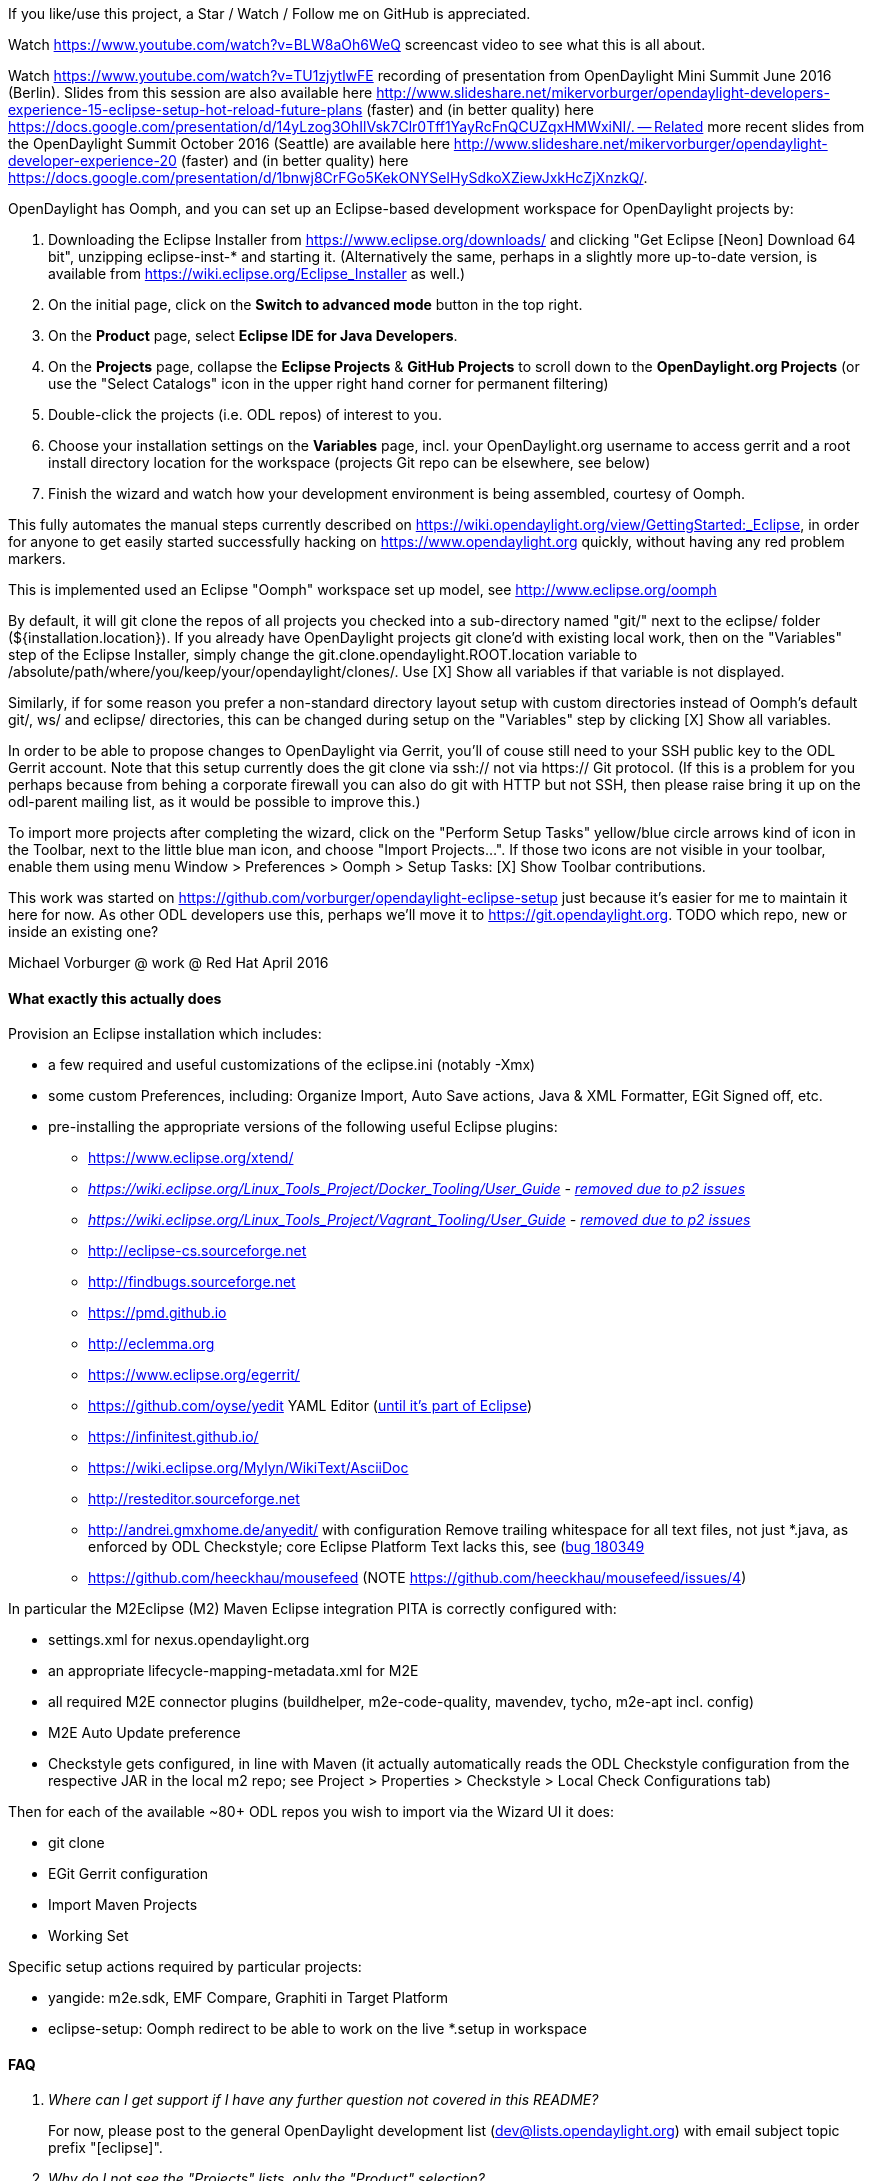 If you like/use this project, a Star / Watch / Follow me on GitHub is appreciated.

Watch https://www.youtube.com/watch?v=BLW8aOh6WeQ  screencast video to see what this is all about.

Watch https://www.youtube.com/watch?v=TU1zjytlwFE  recording of presentation from OpenDaylight Mini Summit June 2016 (Berlin).  Slides from this session are also available here http://www.slideshare.net/mikervorburger/opendaylight-developers-experience-15-eclipse-setup-hot-reload-future-plans (faster) and (in better quality) here https://docs.google.com/presentation/d/14yLzog3OhIlVsk7Clr0Tff1YayRcFnQCUZqxHMWxiNI/. -- Related more recent slides from the OpenDaylight Summit October 2016 (Seattle) are available here http://www.slideshare.net/mikervorburger/opendaylight-developer-experience-20 (faster) and (in better quality) here https://docs.google.com/presentation/d/1bnwj8CrFGo5KekONYSeIHySdkoXZiewJxkHcZjXnzkQ/.

OpenDaylight has Oomph, and you can set up an Eclipse-based development workspace for OpenDaylight projects by:

1. Downloading the Eclipse Installer from https://www.eclipse.org/downloads/ and clicking "Get Eclipse [Neon] Download 64 bit", unzipping eclipse-inst-* and starting it.  (Alternatively the same, perhaps in a slightly more up-to-date version, is available from https://wiki.eclipse.org/Eclipse_Installer as well.)
2. On the initial page, click on the *Switch to advanced mode* button in the top right.
3. On the *Product* page, select *Eclipse IDE for Java Developers*.
4. On the *Projects* page, collapse the *Eclipse Projects* & *GitHub Projects* to scroll down to the *OpenDaylight.org Projects* (or use the "Select Catalogs" icon in the upper right hand corner for permanent filtering)
5. Double-click the projects (i.e. ODL repos) of interest to you.
5. Choose your installation settings on the *Variables* page, incl. your OpenDaylight.org username to access gerrit and a root install directory location for the workspace (projects Git repo can be elsewhere, see below)
6. Finish the wizard and watch how your development environment is being assembled, courtesy of Oomph.

This fully automates the manual steps currently described on
https://wiki.opendaylight.org/view/GettingStarted:_Eclipse, in order for anyone to get easily started successfully hacking on https://www.opendaylight.org quickly, without having any red problem markers.

This is implemented used an Eclipse "Oomph" workspace set up model, see http://www.eclipse.org/oomph

By default, it will git clone the repos of all projects you checked into a sub-directory named "git/" next to the eclipse/ folder (${installation.location}).
If you already have OpenDaylight projects git clone'd with existing local work, then on the "Variables" step of the Eclipse Installer, simply
change the git.clone.opendaylight.ROOT.location variable to /absolute/path/where/you/keep/your/opendaylight/clones/.
Use [X] Show all variables if that variable is not displayed.

Similarly, if for some reason you prefer a non-standard directory layout setup with custom directories instead of Oomph's default git/, ws/ and eclipse/ directories, this can be changed during setup on the "Variables" step by clicking [X] Show all variables.

In order to be able to propose changes to OpenDaylight via Gerrit, you'll of couse still need to your SSH public key to the ODL Gerrit account.  Note that this setup currently does the git clone via ssh:// not via https:// Git protocol.  (If this is a problem for you perhaps because from behing a corporate firewall you can also do git with HTTP but not SSH, then please raise bring it up on the odl-parent mailing list, as it would be possible to improve this.)

To import more projects after completing the wizard, click on the "Perform Setup Tasks" yellow/blue circle arrows kind of icon in the Toolbar, next to the little blue man icon, and choose "Import Projects...".  If those two icons are not visible in your toolbar, enable them using menu Window > Preferences > Oomph > Setup Tasks: [X] Show Toolbar contributions.

This work was started on https://github.com/vorburger/opendaylight-eclipse-setup
just because it's easier for me to maintain it here for now.  As other ODL developers use this,
perhaps we'll move it to https://git.opendaylight.org.
TODO which repo, new or inside an existing one?

Michael Vorburger @ work @ Red Hat
April 2016


==== What exactly this actually does

Provision an Eclipse installation which includes:

* a few required and useful customizations of the eclipse.ini (notably -Xmx)
* some custom Preferences, including: Organize Import, Auto Save actions, Java & XML Formatter, EGit Signed off, etc.
* pre-installing the appropriate versions of the following useful Eclipse plugins:
** https://www.eclipse.org/xtend/
** _https://wiki.eclipse.org/Linux_Tools_Project/Docker_Tooling/User_Guide - https://www.eclipse.org/forums/index.php?t=msg&th=1081849)[removed due to p2 issues]_
** _https://wiki.eclipse.org/Linux_Tools_Project/Vagrant_Tooling/User_Guide - https://www.eclipse.org/forums/index.php?t=msg&th=1081849)[removed due to p2 issues]_
** http://eclipse-cs.sourceforge.net
** http://findbugs.sourceforge.net
** https://pmd.github.io
** http://eclemma.org
** https://www.eclipse.org/egerrit/
** https://github.com/oyse/yedit  YAML Editor (https://bugs.eclipse.org/bugs/show_bug.cgi?id=491050[until it's part of Eclipse])
** https://infinitest.github.io/
** https://wiki.eclipse.org/Mylyn/WikiText/AsciiDoc
** http://resteditor.sourceforge.net
** http://andrei.gmxhome.de/anyedit/  with configuration Remove trailing whitespace for all text files, not just *.java, as enforced by ODL Checkstyle; core Eclipse Platform Text lacks this, see (https://bugs.eclipse.org/bugs/show_bug.cgi?id=180349)[bug 180349]
** https://github.com/heeckhau/mousefeed (NOTE https://github.com/heeckhau/mousefeed/issues/4)

In particular the M2Eclipse (M2) Maven Eclipse integration PITA is correctly configured with:

* settings.xml for nexus.opendaylight.org
* an appropriate lifecycle-mapping-metadata.xml for M2E
* all required M2E connector plugins (buildhelper, m2e-code-quality, mavendev, tycho, m2e-apt incl. config)
* M2E Auto Update preference
* Checkstyle gets configured, in line with Maven (it actually automatically reads the ODL Checkstyle configuration from the respective JAR in the local m2 repo; see Project > Properties > Checkstyle > Local Check Configurations tab)

Then for each of the available ~80+ ODL repos you wish to import via the Wizard UI it does:

* git clone
* EGit Gerrit configuration
* Import Maven Projects
* Working Set

Specific setup actions required by particular projects:

* yangide: m2e.sdk, EMF Compare, Graphiti in Target Platform
* eclipse-setup: Oomph redirect to be able to work on the live *.setup in workspace


==== FAQ

[qanda]
Where can I get support if I have any further question not covered in this README?::
  For now, please post to the general OpenDaylight development list (dev@lists.opendaylight.org) with email subject topic prefix "[eclipse]".

Why do I not see the "Projects" lists, only the "Product" selection?::
  Switch the Advanced Mode, and Click Next; watch https://youtu.be/BLW8aOh6WeQ?t=1m42s

Why do I not see OpenDaylight.org in the Projects lists, only the Eclipse & GitHub Projects?::
  Use the "Select Catalogs" icon in the upper right hand corner, OpenDaylight may be filtered.

Why do I get "... Cannot access opendaylight-snapshot (https://nexus.opendaylight.org/content/repositories/opendaylight.snapshot/) in offline mode ..." ?::
  Since the menu Window > Preferences > Maven > Offline was enabled by default (which was done to save you constant daily re-downloads of hundreds of the very latest bleeding edge ODL SNAPSHOTS JARs), you'll have to right-click projects to do Maven > Update Projects (Alt-F5) for an explicit one-time uncheck Offline and Update Dependencies.  (Alternatively, you could also do a CLI mvn build to get the JARs, but you don't have to and can let Eclipse M2E do it, via  Update Projects.)

Why do I still see red compilation errors for YANG generated code that could not be found, even though I did `mvn -Pq clean generate-sources` on the CLI?::
  Since the introduction of the `target-ide/` folder to completely separate the CLI and the Eclipse IDE build (required because the two would step onto each others feet, look JARs, etc. so better to keep them separate), when you do e.g. a `mvn -Pq clean generate-sources` (the `-Pq` is for the "quick" profile and skips a bunch of things to make your local build faster) it will generate code in `target/generated-sources`, but Eclipse will look in `target-ide/generated-sources`. Use `mvn -Pq,ide clean generate-sources` to activate the Maven "ide" profile to generate code into `target-ide/` instead of `target/`.

Why do I still see red compilation errors for YANG generated code, even though I did `mvn -Pq,ide clean generate-sources` ?::
  Note that you obviously have to do this on the project you want to work on, as well as on any other projects open in the workspace with YANG gen. code which your project you're working with depends on.

What to do when hitting "An internal error occured during: Updating Maven Project" ?::
  These problems typically mean that one of the many Maven plugins used in ODL failed to run in M2E, or they are bugs in M2E (see below for one specific example).  First, it's best is to close all projects in the workspace you don't really need to actively work on. Then first retry a Maven > Update Project, and/or Project > Clean to see if it's reproducible.  If it's one time or only sporadic, then simply ignore such errors, as they are not blocking you (M2E is not perfect).  If they are blocking you, it may be possible for us to de-activate the respective Maven plugin from running in ODL through a "lifecycle mapping". Please open the Error Log view in Eclipse, and copy/paste the details of the respective error (or even just attach an export of your entire Eclipse log) in an email to the mailing list mentioned in the first QA, also specifying which specific ODL projects you saw this in.

What to do when getting installation ERRORS such as "org.eclipse.equinox.p2.transport.ecf code=1002 Unable to read repository at http://..." with "org.apache.http.conn.ConnectTimeoutException: Connect to ... timed out", or the Installer gets "stuck" in the "P2 Director, Adding repository", etc.::
  These are "just" network connection issues which can happen when it's downloading the additional Eclipse plugins that are required. Normally just retrying (by Cancel Operation, Back, Finish again), or waiting and retrying later, fixes all of these. If you have managed to previously have it already successfully install the required Eclipse plugins at least once, then you can often still proceed in the face of such errors simply by clicking the Offline icon on the toolbar, or by un-checking the P2 Director task in the "tasks to be executed and optionally uncheck unwanted tasks" pop-up confirmation dialog.  Also if it ever asks you something like "Can't reach ... use locally cached version?", say Yes.

What to do when getting ERROR: org.eclipse.equinox.p2.director code=10053 Cannot complete the install because one or more required items could not be found.  ERROR: org.eclipse.equinox.p2.director code=0 Missing requirement: artificial_root requires 'net.sf.eclipsecs.feature.group 0.0.0' but it could not be found::
  First see the previous QA just above. Furthermore, this particular error means that it could not download a required Eclipse plugin from its p2 update site (for example the Checkstyle Eclipse plugin).  You can find the exact URLs used in the list of <repository> in the https://github.com/vorburger/opendaylight-eclipse-setup/blob/master/org.opendaylight.projects.setup#L1270[org.opendaylight.projects.setup file] (for example http://eclipse-cs.sf.net/update).  If that's up & reachable for you now, but it may have had a temporary connection issue when you first tried - just retry, a few times. If the errors persists, perhaps you are behind a corporate or university firewall which blocks some access to/download (e.g. from sf.net) ?

How can I do a completely fresh new install?::
  Delete both your ~/.p2 and existing installation directory (where it put the eclipse/ folder), and do NOT check the option to run Offline.

What if I've done all of above and am STILL struggling with the issue shown above related to the Checkstyle (net.sf.eclipsecs) plugin?::
  You may have hit the known HTTPS issue for sourceforge.net hosted p2 update sites, related to different SSL root certificates being included in different versions of OS and JDK; see https://sourceforge.net/p/eclipse-cs/feature-requests/168/ and https://sourceforge.net/p/eclipse-cs/discussion/274377/thread/5147e726/#42c5 and https://sourceforge.net/p/eclipse-cs/discussion/274377/thread/5147e726/#f363 ... So to solve this, you have to either (a) update your OS and/or Java version to very latest available;  (b) switch from Oracle JDK to OpenJDK!  (c) manually tweak your JCE configuration (best of luck).

What does this mean, and how can I fix / work around it: `org.apache.maven.plugin.PluginContainerException: Unable to load the mojo '...' (or one of its required components) from the plugin '...' Caused by: org.codehaus.plexus.component.repository.exception.ComponentLookupException: java.util.NoSuchElementException role: org.apache.maven.plugin.Mojo Caused by: java.util.NoSuchElementException at org.eclipse.sisu.plexus.RealmFilteredBeans$FilteredItr.next(RealmFilteredBeans.java:118)` ?::
  You've hit https://bugs.eclipse.org/bugs/show_bug.cgi?id=496944[an M2E bug (bugs.eclipse.org #496944)].  It's some concurrency issue, and retrying 2-3 times, maybe Eclipse restart, usually makes it go away. Note that this can happen both initially from the Eclipse Installer (Oomph), as well as later during regular coding in the Eclipse IDE. In the case of this happening during the initial setup from Eclipse Installer (Oomph), you retry what it was doing by using the <Back button at the bottom of the wizard to go back to the previous step and do Next> again.  In case this happens during later regular use of the full Eclipse IDE, you just do whatever operation you did causing it again (typically e.g. Maven > Update Project, or Project > Clean if you use that, etc.)

What do do if the Dynamic Working Sets which automatically split projects into *-build and *-code got messed up because you closed & re-opened some projects?::
  Use menu Window > Preferences > Oomph > Dynamic Working Sets > Apply.

What do I have to do if I'm on a corporate/universite campus network behind an HTTP Proxy which limits full internet access?::
  Note that even if you can access remote Eclipse plugin p2 update sites, such as http://eclipse-cs.sf.net, from your Web Browser, the Eclipse Installer and the Eclipse IDE may still not be able to, if it's not aware of your HTTP Proxy.  The easiest is to go use a network without HTTP proxy (e.g. try from home).  Otherwise you can also in the Eclipse Installer, use the "Network Proxy Settings", available as the 2nd icon after the Help icon in the lower left hand corner of all screens of the main wizard steps UI.  In the full Eclipse IDE, once it installed, use menu Window > Preferences > General > Network Connections.

Why doesn't the SonarCube (SonarLint) plugin show the same problems in Eclipse as on the https://sonar.opendaylight.org web UI?::
  It does - IFF you right-click project(s) to "Bind to a SonarCube project" AND then touch a Java file or rebuild the project!

Wouldn't it be better to disable automatic rebuilding?::
  No, because then when switching branches the Java index used for validation and autocompletion would be out-of-date.

Automatic workspace building is slow.::
  There is probably room for improvement, likely more so in Builders of 3rd party plugins than core Eclipse, e.g. yangide, checkstyle etc.  Contributions which performance profile these and help with improvements those projects improve their performance are certainly highly welcome.

Do I still have to do at least `mvn -Pq,ide clean generate-sources` or even a full `mvn -Pq,ide clean install` to make red ink go away after I switch branches?::
  Yes, you do.  See the question above.  (We originally hoped to be able to auto. regen. the Java code in line with changes to YANG e.g. from branch switching, but this does not yet work.)



==== Known open issues causing red in opendaylight Eclipse workspace

Until the Gerrits listed below get merged, you can locally work around these problems by pulling the listed Gerrit changes into your workspace.  You do not need to mvn install, because M2E "workspace resolution" will make the changes immediately effective.

===== Cross projects, affecting all

* The very first time Eclipse opens, you'll have to File > Restart it once.  This is because the automated Preference which Oomph applies so that it uses nexus.opendaylight.org instead of Maven central has only just been configured, and M2E didn't automatically pick it up.

* The "javax.net.ssl.SSLHandshakeException: sun.security.validator.ValidatorException: PKIX path building failed: sun.security.provider.certpath.SunCertPathBuilderException: unable to find valid certification path to requested target" error while fetching url https://nexus.opendaylight.org/content/sites/p2repos/org.opendaylight.yangide/snapshot/content.xml: You have been hit by https://bugs.opendaylight.org/show_bug.cgi?id=5806.  It appears that OpenJDK does not have this problem; it's specific to older versions of Oracle JDK Java 8 < 8u101.  Please upgrade to either OpenJDK (recommended if you are on Linux) or latest Oracle JDK 8u131 or more recent (easier if you are on Windows).  You could also try to import the respective CA cert into your store as described e.g. https://bugs.eclipse.org/bugs/show_bug.cgi?id=492014#c1 and in other places online, if you are up for it.  The only other thing I can do is encourage you to whine about that issue on e.g. the integration-dev@lists.opendaylight.org and/or dev@lists.opendaylight.org mailing lists, and comment and vote for it on that bugzilla issue.

* Checkstyle
** OpenDaylight custom Checkstyle checks from org.opendaylight.yangtools.checkstyle-logging (used e.g. in AAA) cause issues; need to either write a new Eclipse plugin just for that (urgh), or contribute https://sourceforge.net/p/eclipse-cs/feature-requests/159/.
** version of Checkstyle JAR used in Maven and Eclipse plug-in will have to be kept matching (unless https://sourceforge.net/p/eclipse-cs/feature-requests/158/ is ever implemented)




==== Implementation Details for Contributors


===== How to get the sources of the setup model?

There is a entry named "eclipse-setup" in the projects list; that will provision the source code of this into your workspace so that you can contribute to it.

See "To import more projects after completing the wizard (...)" above re. how to import additional projects into your workspace.


===== How to add new entries to the Project List?

To add a new project, just:

1. choose "eclipse-setup" in the Setup Wizard project list (it's a project like any other ODL project)

2. edit generator/projects.txt

3. run ProjectsSetupGenerator.xtend

4. edit org.opendaylight.projects.setup to add the new <project href=".."> printed out by ProjectsSetupGenerator.xtend

5. test importing your new project, as described in "To import more projects.." above.  Note that due to an automated redirect that was set up when you provisioned the "eclipse-setup" project, the *.setup models in your workspace are "live", and Oomph will use those models instead of the remote one - perfect for local testing.

Please note that the projects/*.setup are auto-generated by the generator/src/../ProjectsSetupGenerator.xtend, based on the generator/projects.txt list.

Those  projects/*.setup models should thus never be hand-edited (contrary to the root org.opendaylight.projects.setup); instead fix the template in the ProjectsSetupGenerator
if anything could be improved, and re-run the generator.


===== How to add additional M2E lifecycle mapping?

If needed, add the Repository and the Requirement (Eclipse feature) of the additional new M2E Extension / Connector to the P2 Director in the org.opendaylight.projects.setup.

Then optionally, if applicable, engage a Quick Fix for the red "Plugin execution not covered by lifecycle configuration: (...)" Problem and have it "Mark goal (..) as ignored in eclipse preferences" (NOT in pom.xml)

Now use menu Window > Preferences > Maven > Lifecycle Mappings > Open workspace lifecycle mappings metadata to copy the contents of your entire current latest lifecycle-mapping-metadata.xml file to the clipboard, and paste that into the Content in the Properties of the Resource Creation task for ${workspace.location|uri}/.metadata/.plugins/org.eclipse.m2e.core/lifecycle-mapping-metadata.xml in the org.opendaylight.projects.setup.

Then commit, and raise Pull Request to share the change.
